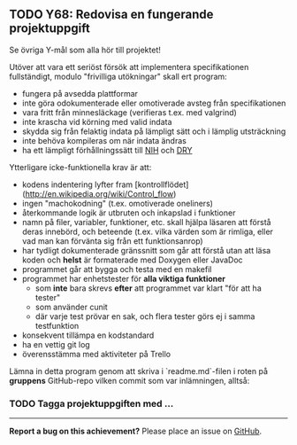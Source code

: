 #+html: <a name="68"></a>
** TODO Y68: Redovisa en fungerande projektuppgift

 Se övriga Y-mål som alla hör till projektet!

 Utöver att vara ett seriöst försök att implementera
 specifikationen fullständigt, modulo "frivilliga utökningar" skall
 ert program:

 - fungera på avsedda plattformar
 - inte göra odokumenterade eller omotiverade avsteg från specifikationen
 - vara fritt från minnesläckage (verifieras t.ex. med valgrind)
 - inte krascha vid körning med valid indata
 - skydda sig från felaktig indata på lämpligt sätt och i lämplig utsträckning
 - inte behöva kompileras om när indata ändras
 - ha ett lämpligt förhållningssätt till [[http://en.wikipedia.org/wiki/Not_invented_here][NIH]] och [[http://en.wikipedia.org/wiki/Don't_repeat_yourself][DRY]]

 Ytterligare icke-funktionella krav är att:

 - kodens indentering lyfter fram [kontrollflödet](http://en.wikipedia.org/wiki/Control_flow)
 - ingen "machokodning" (t.ex. omotiverade oneliners)
 - återkommande logik är utbruten och inkapslad i funktioner
 - namn på filer, variabler, funktioner, etc. skall hjälpa läsaren att förstå deras innebörd, och beteende (t.ex. vilka värden som är rimliga, eller vad man kan förvänta sig från ett funktionsanrop)
 - har tydligt dokumenterade gränssnitt som går att förstå utan att läsa koden och *helst* är formaterade med Doxygen eller JavaDoc
 - programmet går att bygga och testa med en makefil
 - programmet har enhetstester för *alla viktiga funktioner*
   - som *inte* bara skrevs *efter* att programmet var klart "för att ha tester"
   - som använder cunit
   - där varje test prövar en sak, och flera tester görs ej i samma testfunktion
 - konsekvent tillämpa en kodstandard
 - ha en vettig git log
 - överensstämma med aktiviteter på Trello

 Lämna in detta program genom att skriva i `readme.md`-filen i
 roten på **gruppens** GitHub-repo vilken commit som var
 inlämningen, alltså:

*** TODO Tagga projektuppgiften med ...


-----

*Report a bug on this achievement?* Please place an issue on [[https://github.com/IOOPM-UU/achievements/issues/new?title=Bug%20in%20achievement%20Y68&body=Please%20describe%20the%20bug,%20comment%20or%20issue%20here&assignee=TobiasWrigstad][GitHub]].
